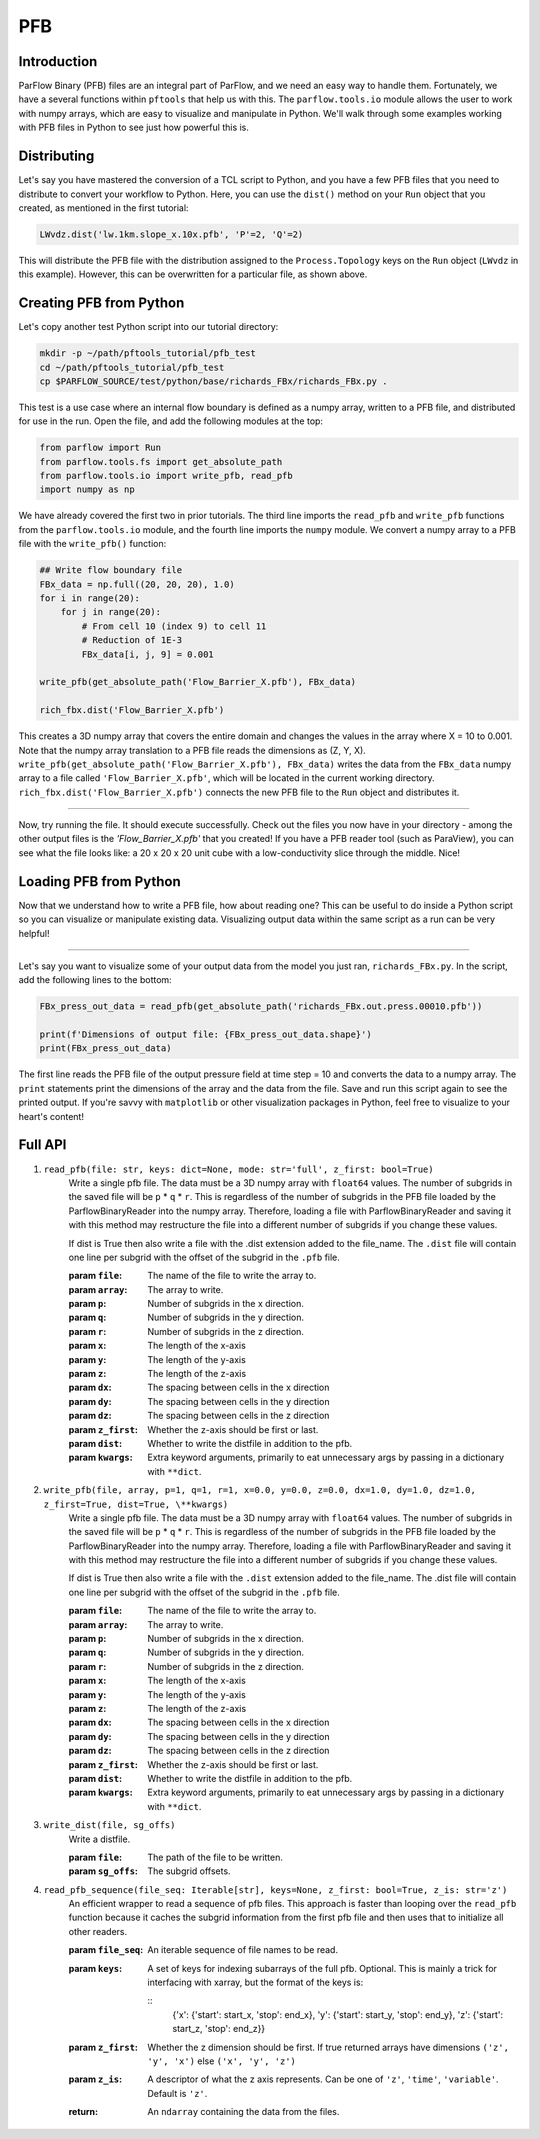 ********************************************************************************
PFB
********************************************************************************


================================================================================
Introduction
================================================================================

ParFlow Binary (PFB) files are an integral part of ParFlow, and we need an easy way to handle them. 
Fortunately, we have a several functions within ``pftools`` that help us with this.  The ``parflow.tools.io`` 
module allows the user to work with numpy arrays, which are easy to visualize and manipulate 
in Python. We'll walk through some examples working with PFB files in Python to see just how powerful 
this is.

================================================================================
Distributing
================================================================================

Let's say you have mastered the conversion of a TCL script to Python, and you have a few PFB 
files that you need to distribute to convert your workflow to Python. Here, you can use the 
``dist()`` method on your ``Run`` object that you created, as mentioned in the first tutorial:

.. code-block:: python3

    LWvdz.dist('lw.1km.slope_x.10x.pfb', 'P'=2, 'Q'=2)

This will distribute the PFB file with the distribution assigned to the ``Process.Topology`` 
keys on the ``Run`` object (``LWvdz`` in this example). However, this can be overwritten for 
a particular file, as shown above.

================================================================================
Creating PFB from Python
================================================================================
Let's copy another test Python script into our tutorial directory:

.. code-block::

    mkdir -p ~/path/pftools_tutorial/pfb_test
    cd ~/path/pftools_tutorial/pfb_test
    cp $PARFLOW_SOURCE/test/python/base/richards_FBx/richards_FBx.py .

This test is a use case where an internal flow boundary is defined as a numpy array, written 
to a PFB file, and distributed for use in the run. Open the file, and add the following 
modules at the top:

.. code-block::

    from parflow import Run
    from parflow.tools.fs import get_absolute_path
    from parflow.tools.io import write_pfb, read_pfb
    import numpy as np

We have already covered the first two in prior tutorials. The third line imports the ``read_pfb`` and
``write_pfb`` functions from the ``parflow.tools.io`` module, and the fourth line imports the ``numpy`` module. 
We convert a numpy array to a PFB file with the ``write_pfb()`` function:

.. code-block:: python3

    ## Write flow boundary file
    FBx_data = np.full((20, 20, 20), 1.0)
    for i in range(20):
        for j in range(20):
            # From cell 10 (index 9) to cell 11
            # Reduction of 1E-3
            FBx_data[i, j, 9] = 0.001

    write_pfb(get_absolute_path('Flow_Barrier_X.pfb'), FBx_data)

    rich_fbx.dist('Flow_Barrier_X.pfb')

This creates a 3D numpy array that covers the entire domain and changes the values in the array 
where X = 10 to 0.001. Note that the numpy array translation to a PFB file reads the dimensions 
as (Z, Y, X). ``write_pfb(get_absolute_path('Flow_Barrier_X.pfb'), FBx_data)`` writes the data 
from the ``FBx_data`` numpy array to a file called ``'Flow_Barrier_X.pfb'``, which will be located in 
the current working directory. ``rich_fbx.dist('Flow_Barrier_X.pfb')`` connects the new PFB file 
to the ``Run`` object and distributes it.

----

Now, try running the file. It should execute successfully. Check out the files you now have in 
your directory - among the other output files is the *'Flow_Barrier_X.pfb'* that you created! 
If you have a PFB reader tool (such as ParaView), you can see what the file looks like: a 
20 x 20 x 20 unit cube with a low-conductivity slice through the middle. Nice!

================================================================================
Loading PFB from Python
================================================================================
Now that we understand how to write a PFB file, how about reading one? This can be useful to do 
inside a Python script so you can visualize or manipulate existing data. Visualizing output data 
within the same script as a run can be very helpful!

----

Let's say you want to visualize some of your output data from the model you just ran, ``richards_FBx.py``. 
In the script, add the following lines to the bottom:

.. code-block:: python3

    FBx_press_out_data = read_pfb(get_absolute_path('richards_FBx.out.press.00010.pfb'))

    print(f'Dimensions of output file: {FBx_press_out_data.shape}')
    print(FBx_press_out_data)

The first line reads the PFB file of the output pressure field at time step = 10 and converts the data to a 
numpy array. The ``print`` statements print the dimensions of the array and the data from the file. Save and 
run this script again to see the printed output. If you're savvy with ``matplotlib`` or other visualization 
packages in Python, feel free to visualize to your heart's content!

================================================================================
Full API
================================================================================

1. ``read_pfb(file: str, keys: dict=None, mode: str='full', z_first: bool=True)``
    Write a single pfb file. The data must be a 3D numpy array with ``float64``
    values. The number of subgrids in the saved file will be ``p`` * ``q`` * ``r``. This
    is regardless of the number of subgrids in the PFB file loaded by the
    ParflowBinaryReader into the numpy array. Therefore, loading a file with
    ParflowBinaryReader and saving it with this method may restructure the
    file into a different number of subgrids if you change these values.
    
    If dist is True then also write a file with the .dist extension added to
    the file_name. The ``.dist`` file will contain one line per subgrid with the
    offset of the subgrid in the ``.pfb`` file.

    :param ``file``: The name of the file to write the array to.
    :param ``array``: The array to write.
    :param ``p``: Number of subgrids in the x direction.
    :param ``q``: Number of subgrids in the y direction.
    :param ``r``: Number of subgrids in the z direction.
    :param ``x``: The length of the x-axis
    :param ``y``: The length of the y-axis
    :param ``z``: The length of the z-axis
    :param ``dx``: The spacing between cells in the x direction
    :param ``dy``: The spacing between cells in the y direction
    :param ``dz``: The spacing between cells in the z direction
    :param ``z_first``: Whether the z-axis should be first or last.
    :param ``dist``: Whether to write the distfile in addition to the pfb.
    :param ``kwargs``: Extra keyword arguments, primarily to eat unnecessary args by passing in a dictionary with ``**dict``.

2. ``write_pfb(file, array, p=1, q=1, r=1, x=0.0, y=0.0, z=0.0, dx=1.0, dy=1.0, dz=1.0, z_first=True, dist=True, \**kwargs)``
    Write a single pfb file. The data must be a 3D numpy array with ``float64``
    values. The number of subgrids in the saved file will be ``p`` * ``q`` * ``r``. This
    is regardless of the number of subgrids in the PFB file loaded by the
    ParflowBinaryReader into the numpy array. Therefore, loading a file with
    ParflowBinaryReader and saving it with this method may restructure the
    file into a different number of subgrids if you change these values.

    If dist is True then also write a file with the ``.dist`` extension added to
    the file_name. The .dist file will contain one line per subgrid with the
    offset of the subgrid in the ``.pfb`` file.

    :param ``file``: The name of the file to write the array to.
    :param ``array``: The array to write.
    :param ``p``: Number of subgrids in the x direction.
    :param ``q``: Number of subgrids in the y direction.
    :param ``r``: Number of subgrids in the z direction.
    :param ``x``: The length of the x-axis
    :param ``y``: The length of the y-axis
    :param ``z``: The length of the z-axis
    :param ``dx``: The spacing between cells in the x direction
    :param ``dy``: The spacing between cells in the y direction
    :param ``dz``: The spacing between cells in the z direction
    :param ``z_first``: Whether the z-axis should be first or last.
    :param ``dist``: Whether to write the distfile in addition to the pfb.
    :param ``kwargs``: Extra keyword arguments, primarily to eat unnecessary args by passing in a dictionary with ``**dict``.

3. ``write_dist(file, sg_offs)``
    Write a distfile.

    :param ``file``: The path of the file to be written.
    :param ``sg_offs``: The subgrid offsets.

4. ``read_pfb_sequence(file_seq: Iterable[str], keys=None, z_first: bool=True, z_is: str='z')``
    An efficient wrapper to read a sequence of pfb files. This
    approach is faster than looping over the ``read_pfb`` function
    because it caches the subgrid information from the first
    pfb file and then uses that to initialize all other readers.

    :param ``file_seq``: An iterable sequence of file names to be read.
    :param ``keys``: A set of keys for indexing subarrays of the full pfb. Optional. This is mainly a trick for interfacing with 
        xarray, but the format of the keys is:

        ::
            {'x': {'start': start_x, 'stop': end_x},
            'y': {'start': start_y, 'stop': end_y},
            'z': {'start': start_z, 'stop': end_z}}

    :param ``z_first``: Whether the z dimension should be first. If true returned arrays have dimensions ``('z', 'y', 'x')`` else ``('x', 'y', 'z')``
    :param ``z_is``: A descriptor of what the z axis represents. Can be one of ``'z'``, ``'time'``, ``'variable'``. Default is ``'z'``.
    :return: An ``ndarray`` containing the data from the files.
